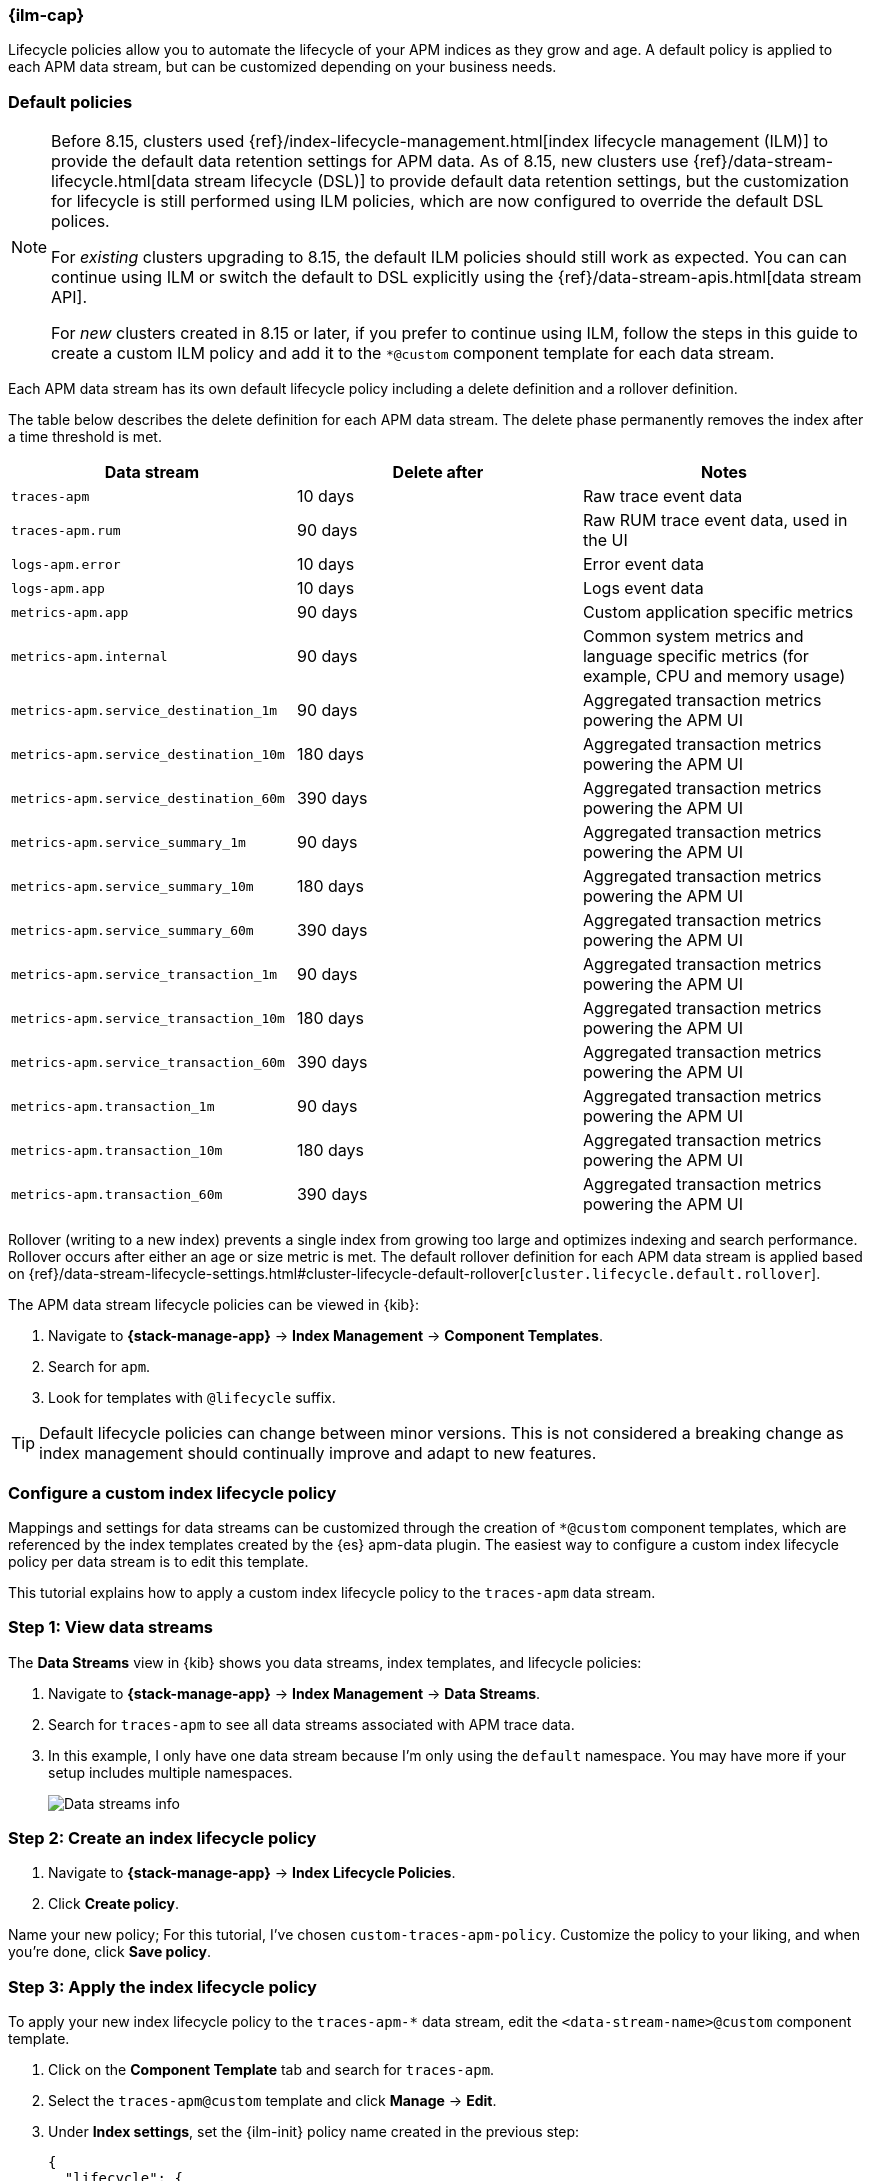 //////////////////////////////////////////////////////////////////////////
// This content is reused in the Legacy ILM documentation
//////////////////////////////////////////////////////////////////////////

[[apm-ilm-how-to]]
=== {ilm-cap}

:append-legacy:
// tag::ilm-integration[]

Lifecycle policies allow you to automate the lifecycle of your APM indices as they grow and age.
A default policy is applied to each APM data stream, but can be customized depending on your business needs.

[discrete]
[id="index-lifecycle-policies-default{append-legacy}"]
=== Default policies

[NOTE]
====
// Explain what changed
// Before
Before 8.15, clusters used {ref}/index-lifecycle-management.html[index lifecycle management (ILM)] to provide the default data retention settings for APM data.
// After
As of 8.15, new clusters use {ref}/data-stream-lifecycle.html[data stream lifecycle (DSL)] to provide default data retention settings, but the customization for lifecycle is still performed using ILM policies, which are now configured to override the default DSL polices.

// What this means for existing clusters that are upgraded
For _existing_ clusters upgrading to 8.15, the default ILM policies should still work as expected.
You can can continue using ILM or switch the default to DSL explicitly using the {ref}/data-stream-apis.html[data stream API].

// What this means for new clusters that are created
For _new_ clusters created in 8.15 or later, if you prefer to continue using ILM,
follow the steps in this guide to create a custom ILM policy and add it to the `*@custom` component template for each data stream.
====

Each APM data stream has its own default lifecycle policy including a delete definition and a rollover definition.

The table below describes the delete definition for each APM data stream.
The delete phase permanently removes the index after a time threshold is met.

[cols="1,1,1",options="header"]
|===
|Data stream
|Delete after
|Notes

| `traces-apm`
| 10 days
| Raw trace event data

| `traces-apm.rum`
| 90 days
| Raw RUM trace event data, used in the UI

| `logs-apm.error`
| 10 days
| Error event data

| `logs-apm.app`
| 10 days
| Logs event data

| `metrics-apm.app`
| 90 days
| Custom application specific metrics

| `metrics-apm.internal`
| 90 days
| Common system metrics and language specific metrics (for example, CPU and memory usage)

| `metrics-apm.service_destination_1m`
| 90 days
| Aggregated transaction metrics powering the APM UI

| `metrics-apm.service_destination_10m`
| 180 days
| Aggregated transaction metrics powering the APM UI

| `metrics-apm.service_destination_60m`
| 390 days
| Aggregated transaction metrics powering the APM UI

| `metrics-apm.service_summary_1m`
| 90 days
| Aggregated transaction metrics powering the APM UI

| `metrics-apm.service_summary_10m`
| 180 days
| Aggregated transaction metrics powering the APM UI

| `metrics-apm.service_summary_60m`
| 390 days
| Aggregated transaction metrics powering the APM UI

| `metrics-apm.service_transaction_1m`
| 90 days
| Aggregated transaction metrics powering the APM UI

| `metrics-apm.service_transaction_10m`
| 180 days
| Aggregated transaction metrics powering the APM UI

| `metrics-apm.service_transaction_60m`
| 390 days
| Aggregated transaction metrics powering the APM UI

| `metrics-apm.transaction_1m`
| 90 days
| Aggregated transaction metrics powering the APM UI

| `metrics-apm.transaction_10m`
| 180 days
| Aggregated transaction metrics powering the APM UI

| `metrics-apm.transaction_60m`
| 390 days
| Aggregated transaction metrics powering the APM UI

|===

Rollover (writing to a new index) prevents a single index from growing too large and optimizes indexing and search performance.
Rollover occurs after either an age or size metric is met.
The default rollover definition for each APM data stream is applied based on {ref}/data-stream-lifecycle-settings.html#cluster-lifecycle-default-rollover[`cluster.lifecycle.default.rollover`].

The APM data stream lifecycle policies can be viewed in {kib}:

. Navigate to *{stack-manage-app}* → *Index Management* → *Component Templates*.
. Search for `apm`.
. Look for templates with `@lifecycle` suffix.

TIP: Default lifecycle policies can change between minor versions. This is not considered a breaking change as index management should continually improve and adapt to new features.

[discrete]
[id="apm-data-streams-custom-policy{append-legacy}"]
=== Configure a custom index lifecycle policy

Mappings and settings for data streams can be customized through the creation of `*@custom` component templates,
which are referenced by the index templates created by the {es} apm-data plugin.
The easiest way to configure a custom index lifecycle policy per data stream is to edit this template.

This tutorial explains how to apply a custom index lifecycle policy to the `traces-apm` data stream.

[discrete]
[id="apm-data-streams-custom-one{append-legacy}"]
=== Step 1: View data streams

The **Data Streams** view in {kib} shows you data streams,
index templates, and lifecycle policies:

. Navigate to **{stack-manage-app}** → **Index Management** → **Data Streams**.
. Search for `traces-apm` to see all data streams associated with APM trace data.
. In this example, I only have one data stream because I'm only using the `default` namespace.
You may have more if your setup includes multiple namespaces.
+
[role="screenshot"]
image::images/data-stream-overview.png[Data streams info]

[discrete]
[id="apm-data-streams-custom-two{append-legacy}"]
=== Step 2: Create an index lifecycle policy

. Navigate to **{stack-manage-app}** → **Index Lifecycle Policies**.
. Click **Create policy**.

Name your new policy; For this tutorial, I've chosen `custom-traces-apm-policy`.
Customize the policy to your liking, and when you're done, click **Save policy**.

[discrete]
[id="apm-data-streams-custom-three{append-legacy}"]
=== Step 3: Apply the index lifecycle policy

To apply your new index lifecycle policy to the `traces-apm-*` data stream,
edit the `<data-stream-name>@custom` component template.

. Click on the **Component Template** tab and search for `traces-apm`.
. Select the `traces-apm@custom` template and click **Manage** → **Edit**.
. Under **Index settings**, set the {ilm-init} policy name created in the previous step:
+
[source,json]
----
{
  "lifecycle": {
    "name": "custom-traces-apm-policy",
    "prefer_ilm": true
  }
}
----
. Continue to **Review** and ensure your request looks similar to the image below.
If it does, click **Create component template**.
+
[role="screenshot"]
image::images/create-component-template.png[Create component template]

[discrete]
[id="apm-data-streams-custom-four{append-legacy}"]
=== Step 4: Roll over the data stream (optional)

To confirm that the data stream is now using the new index template and {ilm-init} policy,
you can either repeat <<apm-data-streams-custom-one,step one>>, or navigate to **{dev-tools-app}** and run the following:

[source,bash]
----
GET /_data_stream/traces-apm-default <1>
----
<1> The name of the data stream we've been hacking on appended with your <namespace>

The result should include the following:

[source,json]
----
{
  "data_streams" : [
    {
      ...
      "template" : "traces-apm-default", <1>
      "ilm_policy" : "custom-traces-apm-policy", <2>
      ...
    }
  ]
}
----
<1> The name of the custom index template created in step three
<2> The name of the {ilm-init} policy applied to the new component template in step two

New {ilm-init} policies only take effect when new indices are created,
so you either must wait for a rollover to occur (usually after 30 days or when the index size reaches 50 GB),
or force a rollover using the {ref}/indices-rollover-index.html[{es} rollover API]:

[source,bash]
----
POST /traces-apm-default/_rollover/
----

[discrete]
[id="apm-data-streams-custom-policy-namespace{append-legacy}"]
=== Namespace-level index lifecycle policies

It is also possible to create more granular index lifecycle policies that apply to individual namespaces.
This process is similar to the above tutorial, but includes cloning and modify the existing index template to use
a new `*@custom` component template.

// end::ilm-integration[]
